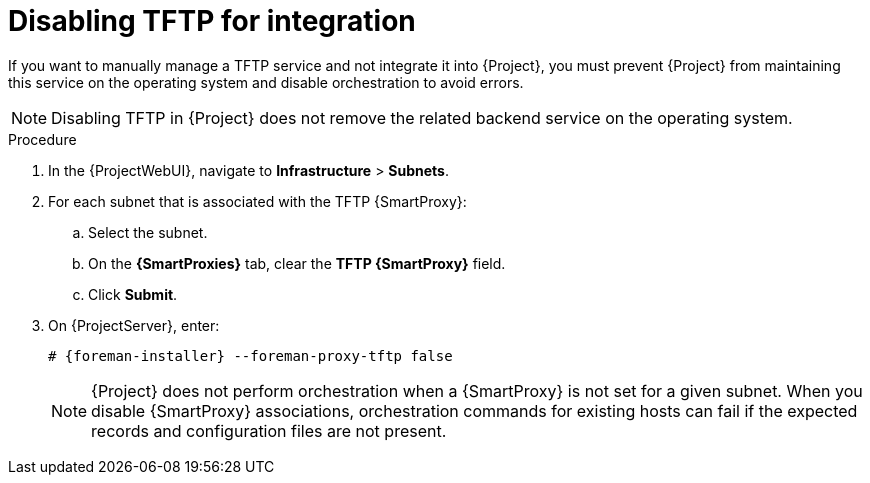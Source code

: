 :_mod-docs-content-type: PROCEDURE

[id="disabling-tftp-for-integration"]
= Disabling TFTP for integration

If you want to manually manage a TFTP service and not integrate it into {Project}, you must prevent {Project} from maintaining this service on the operating system and disable orchestration to avoid errors.

[NOTE]
====
Disabling TFTP in {Project} does not remove the related backend service on the operating system.
====

.Procedure
. In the {ProjectWebUI}, navigate to *Infrastructure* > *Subnets*.
. For each subnet that is associated with the TFTP {SmartProxy}:
.. Select the subnet.
.. On the *{SmartProxies}* tab, clear the *TFTP {SmartProxy}* field.
.. Click *Submit*.
. On {ProjectServer}, enter:
+
[options="nowrap", subs="+quotes,attributes"]
----
# {foreman-installer} --foreman-proxy-tftp false
----
+
[NOTE]
====
{Project} does not perform orchestration when a {SmartProxy} is not set for a given subnet.
When you disable {SmartProxy} associations, orchestration commands for existing hosts can fail if the expected records and configuration files are not present.
====
